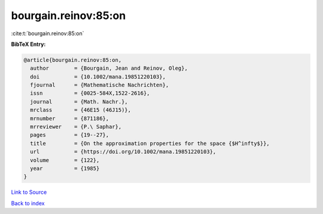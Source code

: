 bourgain.reinov:85:on
=====================

:cite:t:`bourgain.reinov:85:on`

**BibTeX Entry:**

.. code-block:: bibtex

   @article{bourgain.reinov:85:on,
     author        = {Bourgain, Jean and Reinov, Oleg},
     doi           = {10.1002/mana.19851220103},
     fjournal      = {Mathematische Nachrichten},
     issn          = {0025-584X,1522-2616},
     journal       = {Math. Nachr.},
     mrclass       = {46E15 (46J15)},
     mrnumber      = {871186},
     mrreviewer    = {P.\ Saphar},
     pages         = {19--27},
     title         = {On the approximation properties for the space {$H^infty$}},
     url           = {https://doi.org/10.1002/mana.19851220103},
     volume        = {122},
     year          = {1985}
   }

`Link to Source <https://doi.org/10.1002/mana.19851220103},>`_


`Back to index <../By-Cite-Keys.html>`_
